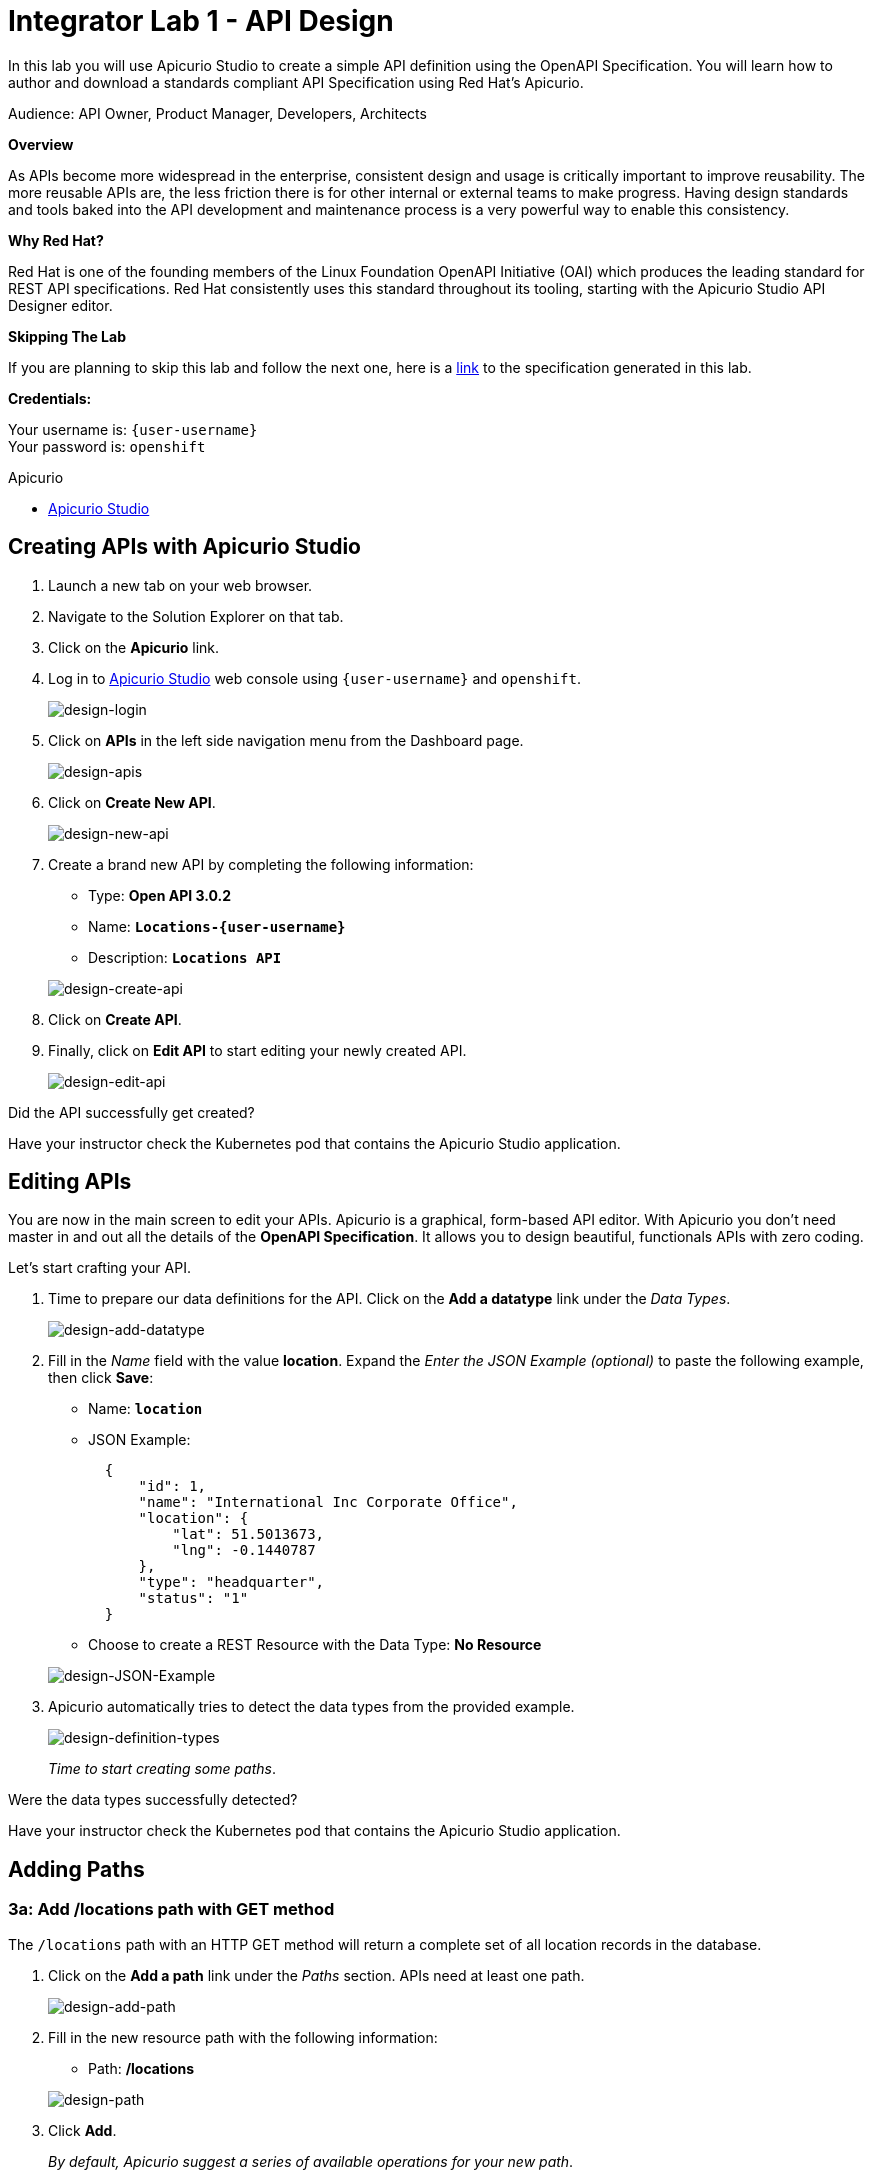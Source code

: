 :walkthrough: Create an OpenAPI Specification using Apicurio Studio
:apicurio-studio-url: http://apicurio-studio.{openshift-app-host}
:next-lab-url: https://tutorial-web-app-webapp.{openshift-app-host}/tutorial/dayinthelife-integration.git-citizen-integrator-track-lab02/
:user-password: openshift

ifdef::env-github[]
:next-lab-url: ../lab02/walkthrough.adoc
endif::[]

[id='api-design']
= Integrator Lab 1 - API Design

In this lab you will use Apicurio Studio to create a simple API definition using the OpenAPI Specification. You will learn how to author and download a standards compliant API Specification using Red Hat's Apicurio.

Audience: API Owner, Product Manager, Developers, Architects

*Overview*

As APIs become more widespread in the enterprise, consistent design and usage is critically important to improve reusability. The more reusable APIs are, the less friction there is for other internal or external teams to make progress. Having design standards and tools baked into the API development and maintenance process is a very powerful way to enable this consistency.

*Why Red Hat?*

Red Hat is one of the founding members of the Linux Foundation OpenAPI Initiative (OAI) which produces the leading standard for REST API specifications. Red Hat consistently uses this standard throughout its tooling, starting with the Apicurio Studio API Designer editor.

*Skipping The Lab*

If you are planning to skip this lab and follow the next one, here is a https://github.com/RedHatWorkshops/dayinthelife-integration/tree/master/docs/labs/citizen-integrator-track/resources[link] to the specification generated in this lab.

*Credentials:*

Your username is: `{user-username}` +
Your password is: `{user-password}`

[type=walkthroughResource]
.Apicurio
****
* link:{apicurio-studio-url}[Apicurio Studio, window="_blank"]
****

[time=2]
[id="creating-apis-with-apicurio-studio"]
== Creating APIs with Apicurio Studio

. Launch a new tab on your web browser.
. Navigate to the Solution Explorer on that tab.
. Click on the *Apicurio* link.

. Log in to link:{apicurio-studio-url}[Apicurio Studio, window="_blank"] web console using `{user-username}` and `{user-password}`.
+
image::images/design-01.png[design-login, role="integr8ly-img-responsive"]

. Click on *APIs* in the left side navigation menu from the Dashboard page.
+
image::images/design-02.png[design-apis, role="integr8ly-img-responsive"]

. Click on *Create New API*.
+
image::images/design-03.png[design-new-api, role="integr8ly-img-responsive"]

. Create a brand new API by completing the following information:
 ** Type: *Open API 3.0.2*
 ** Name: *`Locations-{user-username}`*
 ** Description: *`Locations API`*

+
image::images/design-04.png[design-create-api, role="integr8ly-img-responsive"]
. Click on *Create API*.
. Finally, click on *Edit API* to start editing your newly created API.
+
image::images/design-05.png[design-edit-api, role="integr8ly-img-responsive"]

[type=verification]
Did the API successfully get created?

[type=verificationFail]
Have your instructor check the Kubernetes pod that contains the Apicurio Studio application.


[time=2]
[id="editing-apis"]
== Editing APIs

You are now in the main screen to edit your APIs. Apicurio is a graphical, form-based API editor. With Apicurio you don't need master in and out all the details of the *OpenAPI Specification*. It allows you to design beautiful, functionals APIs with zero coding.

Let's start crafting your API.

. Time to prepare our data definitions for the API. Click on the *Add a datatype* link under the _Data Types_.
+
image::images/design-15.png[design-add-datatype, role="integr8ly-img-responsive"]

. Fill in the _Name_ field with the value *location*. Expand the _Enter the JSON Example (optional)_ to paste the following example, then click *Save*:
 ** Name: *`location`*
 ** JSON Example:
+
[source,bash]
----
  {
      "id": 1,
      "name": "International Inc Corporate Office",
      "location": {
          "lat": 51.5013673,
          "lng": -0.1440787
      },
      "type": "headquarter",
      "status": "1"
  }
----

 ** Choose to create a REST Resource with the Data Type: *No Resource*

+
image::images/design-16.png[design-JSON-Example, role="integr8ly-img-responsive"]
. Apicurio automatically tries to detect the data types from the provided example.
+
image::images/design-17.png[design-definition-types, role="integr8ly-img-responsive"]
+
_Time to start creating some paths_.

[type=verification]
Were the data types successfully detected?

[type=verificationFail]
Have your instructor check the Kubernetes pod that contains the Apicurio Studio application.


[time=2]
[id="adding-paths"]
== Adding Paths

=== 3a: Add /locations path with GET method

The `/locations` path with an HTTP GET method will return a complete set of all location records in the database.

. Click on the *Add a path* link under the _Paths_ section. APIs need at least one path.
+
image::images/design-06.png[design-add-path, role="integr8ly-img-responsive"]

. Fill in the new resource path with the following information:
 ** Path: */locations*

+
image::images/design-07.png[design-path, role="integr8ly-img-responsive"]
. Click *Add*.
+
_By default, Apicurio suggest a series of available operations for your new path_.

. Click *Create Operation* under the _GET_ operation.
+
image::images/design-08.png[design-create-operation, role="integr8ly-img-responsive"]

. Click on the green *GET* operation button to edit the operation information.
+
image::images/design-09.png[design-get-operation, role="integr8ly-img-responsive"]
+
_As you can notice, Apicurio Editor guides you with warning for the elements missing in your design_.

. Click on the *Add a response* link under _Responses_ to edit the response for this operation.
+
image::images/design-58.png[design-add-response, role="integr8ly-img-responsive"]

. Leave the *200* option selected in the  _Response Status Code_ combo box and click on *Add*.
+
image::images/design-11.png[design-add-response-code, role="integr8ly-img-responsive"]

. Scroll down to the bottom of the page. Move your mouse over the *200 OK* response to enable the options. Click the _No response media types defined_ drop-down. Now click on the *Add Media Type* button.
+
image::images/design-59.png[design-edit-response, role="integr8ly-img-responsive"]

. Click on the _Add_ button to accept *application/json* as the Media Type.
+
image::images/design-18.png[design-location-type, role="integr8ly-img-responsive"]

. Click on the _Type_ dropdown and select *Array* and *location*.
+
image::images/design-18a.png[design-location-type, role="integr8ly-img-responsive"]

. Click the *Add an example* link to add a Response Example.
+
_This will be useful to mock your API in the next lab_.
+
image::images/design-19.png[design-add-example, role="integr8ly-img-responsive"]

. Fill in the information for your response example:
 ** Name: *`all`*
 ** Example:
+
[source,bash]
----
  [
      {
          "id": 1,
          "name": "International Inc Corporate Office",
          "location": {
              "lat": 51.5013673,
              "lng": -0.1440787
          },
          "type": "headquarter",
          "status": "1"
      },
      {
          "id": 2,
          "name": "International Inc North America",
          "location": {
              "lat": 40.6976701,
              "lng": -74.259876
          },
          "type": "office",
          "status": "1"
      },
      {
          "id": 3,
          "name": "International Inc France",
          "location": {
              "lat": 48.859,
              "lng": 2.2069746
          },
          "type": "office",
          "status": "1"
      }
  ]
----

+
image::images/design-20.png[design-response-example, role="integr8ly-img-responsive"]
. Click on the drop-down next to the _No description_ message, and enter `Returns an array of location records` as the description.  Click the check-mark button to accept the description.
+
image::images/design-54.png[design-response-example, role="integr8ly-img-responsive"]

. Click on the green *GET* operation button to highlight the list of operations.
+
image::images/design-31.png[design-get-operation, role="integr8ly-img-responsive"]

[type=verification]
Were the HTTP Response, `path` parameter and `GET` operation created successfully?

[type=verificationFail]
Have your instructor check the Kubernetes pod that contains the Apicurio Studio application.



=== 3b: Add /locations/{id} path with GET method

The `+/locations/{id}+` path will return a single location record based on a single `id` parameter, passed via the URL.

. Now we need to create another path.  Click on the `+` symbol to add a new path, then enter `+/locations/{id}+` for the *Path* property.  Click *Add*.
+
image::images/design-37.png[design-location-type, role="integr8ly-img-responsive"]

. Scroll over the `id` _Path Parameter_ value, then click the *Create* button.
+
image::images/design-37a.png[design-location-type, role="integr8ly-img-responsive"]

. Click the drop-down arrow, then update the `id` Path Parameter by selecting `Integer` as the *Type* and `32-Bit Integer` as the sub-type.
+
image::images/design-38.png[design-location-type, role="integr8ly-img-responsive"]

. Click on the `Create Operation` button underneath *GET*, then click the green *GET* button.
+
image::images/design-39.png[design-location-type, role="integr8ly-img-responsive"]

. Click on the *Add a response* link under _Responses_ to edit the response for this operation.
+
image::images/design-10.png[design-add-response, role="integr8ly-img-responsive"]

. Leave the *200* option selected in the  _Response Status Code_ combo box and click on *Add*.
+
image::images/design-11.png[design-add-response-code, role="integr8ly-img-responsive"]

. Scroll down to the bottom of the page. Move your mouse over the *200 OK* response to enable the options. Click the _No response media types defined_ drop-down. Now click on the *Add Media Type* button.
+
image::images/design-12.png[design-edit-response, role="integr8ly-img-responsive"]

. Click on the _Add_ button to accept *application/json* as the Media Type.
+
image::images/design-18.png[design-location-type, role="integr8ly-img-responsive"]

. Click on the _Type_ dropdown and select *location*.
+
image::images/design-40.png[design-location-type, role="integr8ly-img-responsive"]

. Click on the drop-down next to the _No description_ message, and enter `Returns a single location record` as the description.  Click the check-mark button to accept the description.
+
image::images/design-56.png[design-response-example, role="integr8ly-img-responsive"]

[type=verification]
Was the path created successfully?

[type=verificationFail]
Try to redo this section, if any problem persists have your instructor check the Kubernetes pod that contains the Apicurio Studio application.


[time=2]
[id="download-api-definition"]
== Download the API definition

. Click the *Locations-{user-username}* link to return to the API admin page.
+
image::images/design-22.png[design-locations-api, role="integr8ly-img-responsive"]

. To start using your new API definition, display the API menu from the kebab link. Click the *Download (YAML)* option from the menu.
+
image::images/design-23.png[design-download-yaml, role="integr8ly-img-responsive"]

. This will start the download of your API definition file. _It could take a few seconds to start the download_. *Save* it to your local disk drive.
. You can open the file with any text editor. Take a look at the source file. Everything is there.
+
image::images/design-24.png[design-api-source, role="integr8ly-img-responsive"]

[type=verification]
Was the source file created successfully?

[type=verificationFail]
Try to redo this section, if any problem persists have your instructor check the Kubernetes pod that contains the Apicurio Studio application.


_Congratulations!_ You have created your first API definition based on the OpenAPI Specification  using Red Hat's Apicurio. Don't lose track of the file, you will use this definition for your next lab.

[time=1]
[id="step-beyond"]
== Steps Beyond

So, you want more? Did you notice the link *source* when editing the _Paths_ or the _Definitions_? Get back to the API editor and follow the link. What do you see? Apicurio lets you follow the form-based editor or go one step beyond and also lets you direct edit the source of your API definition.

[time=1]
[id="summary"]
== Summary

In this lab you used Apicurio Studio to create a simple API definition using the OpenAPI Specification. You learned how to author and download a standards compliant API Specification using Red Hat's Apicurio.

You can now proceed to link:{next-lab-url}[Lab 2].

[time=5]
[id="further-reading"]
== Notes and Further Reading

* Apicurio
 ** https://www.apicur.io[Webpage]
 ** https://www.apicur.io/roadmap/[Roadmap]
* OpenAPI
 ** https://www.openapis.org/[OpenAPI Initiative]
 ** https://github.com/OAI/OpenAPI-Specification/blob/master/versions/3.0.2.md[OpenAPI Specification 3.0.2]
